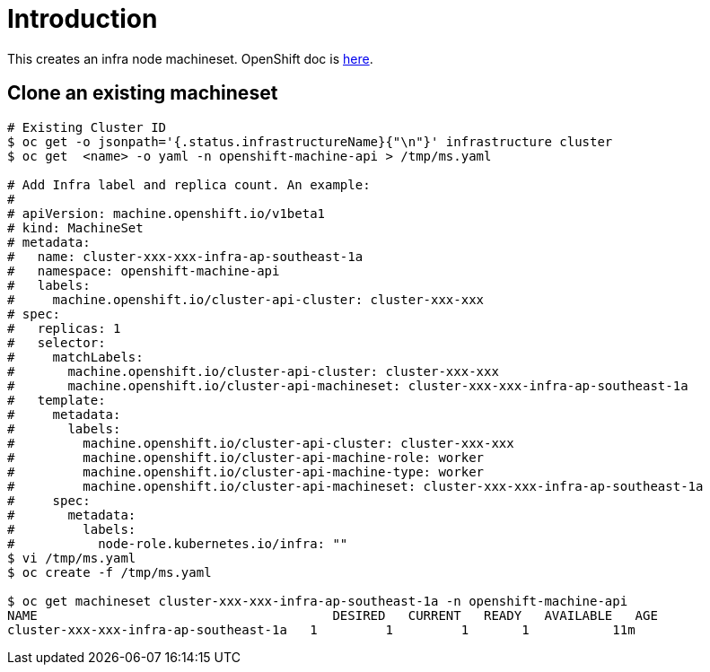 = Introduction

This creates an infra node machineset. OpenShift doc is https://docs.openshift.com/container-platform/4.7/machine_management/creating-infrastructure-machinesets.html[here].

== Clone an existing machineset

[source, bash]
----
# Existing Cluster ID
$ oc get -o jsonpath='{.status.infrastructureName}{"\n"}' infrastructure cluster
$ oc get  <name> -o yaml -n openshift-machine-api > /tmp/ms.yaml

# Add Infra label and replica count. An example:
#
# apiVersion: machine.openshift.io/v1beta1
# kind: MachineSet
# metadata:
#   name: cluster-xxx-xxx-infra-ap-southeast-1a
#   namespace: openshift-machine-api
#   labels:
#     machine.openshift.io/cluster-api-cluster: cluster-xxx-xxx
# spec:
#   replicas: 1
#   selector:
#     matchLabels:
#       machine.openshift.io/cluster-api-cluster: cluster-xxx-xxx
#       machine.openshift.io/cluster-api-machineset: cluster-xxx-xxx-infra-ap-southeast-1a
#   template:
#     metadata:
#       labels:
#         machine.openshift.io/cluster-api-cluster: cluster-xxx-xxx
#         machine.openshift.io/cluster-api-machine-role: worker
#         machine.openshift.io/cluster-api-machine-type: worker
#         machine.openshift.io/cluster-api-machineset: cluster-xxx-xxx-infra-ap-southeast-1a
#     spec:
#       metadata:
#         labels:
#           node-role.kubernetes.io/infra: "" 
$ vi /tmp/ms.yaml
$ oc create -f /tmp/ms.yaml

$ oc get machineset cluster-xxx-xxx-infra-ap-southeast-1a -n openshift-machine-api
NAME                                       DESIRED   CURRENT   READY   AVAILABLE   AGE
cluster-xxx-xxx-infra-ap-southeast-1a   1         1         1       1           11m
----